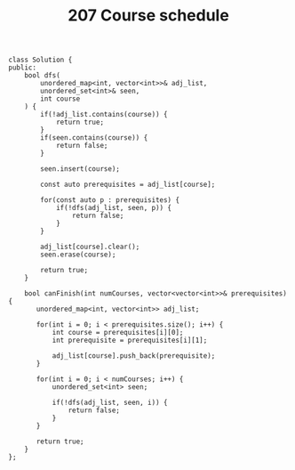 #+TITLE: 207 Course schedule

#+begin_src c++
class Solution {
public:
    bool dfs(
        unordered_map<int, vector<int>>& adj_list,
        unordered_set<int>& seen,
        int course
    ) {
        if(!adj_list.contains(course)) {
            return true;
        }
        if(seen.contains(course)) {
            return false;
        }

        seen.insert(course);

        const auto prerequisites = adj_list[course];

        for(const auto p : prerequisites) {
            if(!dfs(adj_list, seen, p)) {
                return false;
            }
        }

        adj_list[course].clear();
        seen.erase(course);

        return true;
    }

    bool canFinish(int numCourses, vector<vector<int>>& prerequisites) {
       unordered_map<int, vector<int>> adj_list;

       for(int i = 0; i < prerequisites.size(); i++) {
           int course = prerequisites[i][0];
           int prerequisite = prerequisites[i][1];

           adj_list[course].push_back(prerequisite);
       }

       for(int i = 0; i < numCourses; i++) {
           unordered_set<int> seen;

           if(!dfs(adj_list, seen, i)) {
               return false;
           }
       }

       return true;
    }
};
#+end_src
